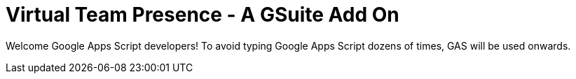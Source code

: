 = Virtual Team Presence - A GSuite Add On

Welcome Google Apps Script developers!
To avoid typing Google Apps Script dozens of times, GAS will be used onwards.